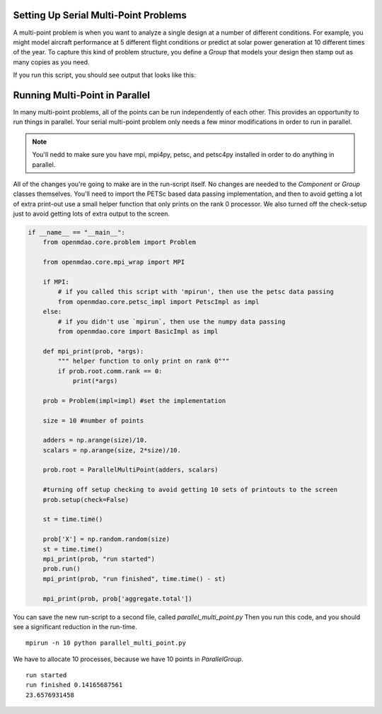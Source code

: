 .. index:: Serial and Parallel Multi-Point Example

Setting Up Serial Multi-Point Problems
----------------------------------------
A multi-point problem is when you want to analyze a single design at a number
of different conditions. For example, you might model aircraft performance at
5 different flight conditions or predict at solar power generation at 10
different times of the year. To capture this kind of problem structure,
you define a `Group` that models your design then stamp out as many copies as you
need.

.. testcode:: serial_multi_point

    from __future__ import print_function
    from six.moves import range
    import time
    import numpy as np

    from openmdao.core import Component, Group, ParallelGroup

    from openmdao.components import ParamComp, ExecComp

    class Plus(Component):
        """
        adder: float
            value that is added to every element of the x array parameter
        """

        def __init__(self, adder):
            super(Plus, self).__init__()
            self.add_param('x', np.random.random())
            self.add_output('f1', shape=1)
            self.adder = float(adder)

        def solve_nonlinear(self, params, unknowns, resids):
            unknowns['f1'] = params['x'] + self.adder

            #sleep to slow thigns down a bit, to show the parallelism better
            time.sleep(.1)

    class Times(Component):
        """
        scalar: float
            every element of the x array parameter is multiplies by this value
        """

        def __init__(self, scalar):
            super(Times, self).__init__()
            self.add_param('f1', np.random.random())
            self.add_output('f2', shape=1)
            self.scalar = float(scalar)

        def solve_nonlinear(self, params, unknowns, resids):
            unknowns['f2'] = params['f1'] + self.scalar

    class Point(Group):
        """
        Single point combining Plus and Times. Multiple copies will be made for
        a multi-point problem
        """

        def __init__(self, adder, scalar):
            super(Point, self).__init__()

            self.add('plus', Plus(adder), promotes=['*'])
            self.add('times', Times(scalar), promotes=['*'])


    class Summer(Component):
        """
        Aggregating component that take all the multi-point values
        and adds them together
        """

        def __init__(self, size):
            super(Summer, self).__init__()
            self.size = size
            self.vars = []
            for i in range(size):
                v_name = 'f2_%d'%i
                self.add_param(v_name, 0.)
                self.vars.append(v_name)

            self.add_output('total', shape=1)

        def solve_nonlinear(self, params, unknowns, resids):
            tot = 0
            for v_name in self.vars:
                tot += params[v_name]
            unknowns['total'] = tot

    class MultiPoint(Group):

        def __init__(self, adders, scalars):
            super(MultiPoint, self).__init__()

            size = len(adders)
            self.add('desvar', ParamComp('X', val=np.zeros(size)), promotes=['*'])

            self.add('aggregate', Summer(size))

            pg = self.add('multi_point', ParallelGroup())

            #This is where you stamp out all the points you need
            for i,(a,s) in enumerate(zip(adders, scalars)):
                c_name = 'p%d'%i
                pg.add(c_name, Point(a,s))
                self.connect('multi_point.%s.f2'%c_name,'aggregate.f2_%d'%i)

    if __name__ == "__main__":
        from openmdao.core.problem import Problem


        prob = Problem()

        size = 10 #number of points

        adders = np.arange(size)/10.
        scalars = np.arange(size, 2*size)/10.

        prob.root = MultiPoint(adders, scalars)

        prob.setup()

        st = time.time()

        prob['X'] = np.random.random(size)
        st = time.time()
        print("run started")
        prob.run()
        print("run finished", time.time() - st)

        print(prob['aggregate.total'])



If you run this script, you should see output that looks like this:

.. testoutput:: serial_multi_point

    ##############################################
    Setup: Checking for potential issues...

    The following parameters have no associated unknowns:
    multi_point.p0.x
    multi_point.p1.x
    multi_point.p2.x
    multi_point.p3.x
    multi_point.p4.x
    multi_point.p5.x
    multi_point.p6.x
    multi_point.p7.x
    multi_point.p8.x
    multi_point.p9.x

    The following components have no connections:
    desvar

    No recorders have been specified, so no data will be saved.

    Found ParallelGroup 'multi_point', but not running under MPI.

    Setup: Check complete.
    ##############################################

    run started
    run finished 1.03730106354
    24.7820693986


Running Multi-Point in Parallel
------------------------------------------

In many multi-point problems, all of the points can be run independently of
each other. This provides an opportunity to run things in parallel. Your serial
multi-point problem only needs a few minor modifications in order to run in parallel.

.. note::

     You'll nedd to make sure you have mpi, mpi4py, petsc, and petsc4py installed
     in order to do anything in parallel.

All of the changes you're going to make are in the run-script itself.
No changes are needed to the `Component` or `Group` classes themselves.
You'll need to import the PETSc based data passing implementation,
and then to avoid getting a lot of extra print-out use a small
helper function that only prints on the rank 0 processor.
We also turned off the check-setup just to avoid getting
lots of extra output to the screen.

.. code-block:: python


    if __name__ == "__main__":
        from openmdao.core.problem import Problem

        from openmdao.core.mpi_wrap import MPI

        if MPI:
            # if you called this script with 'mpirun', then use the petsc data passing
            from openmdao.core.petsc_impl import PetscImpl as impl
        else:
            # if you didn't use `mpirun`, then use the numpy data passing
            from openmdao.core import BasicImpl as impl

        def mpi_print(prob, *args):
            """ helper function to only print on rank 0"""
            if prob.root.comm.rank == 0:
                print(*args)

        prob = Problem(impl=impl) #set the implementation

        size = 10 #number of points

        adders = np.arange(size)/10.
        scalars = np.arange(size, 2*size)/10.

        prob.root = ParallelMultiPoint(adders, scalars)

        #turning off setup checking to avoid getting 10 sets of printouts to the screen
        prob.setup(check=False)

        st = time.time()

        prob['X'] = np.random.random(size)
        st = time.time()
        mpi_print(prob, "run started")
        prob.run()
        mpi_print(prob, "run finished", time.time() - st)

        mpi_print(prob, prob['aggregate.total'])


You can save the new run-script to a second file, called
*parallel_multi_point.py* Then you run this code,
and you should see a significant reduction in the run-time.


::

    mpirun -n 10 python parallel_multi_point.py

We have to allocate 10 processes, because we have 10 points in `ParallelGroup`.

::

    run started
    run finished 0.14165687561
    23.6576931458

